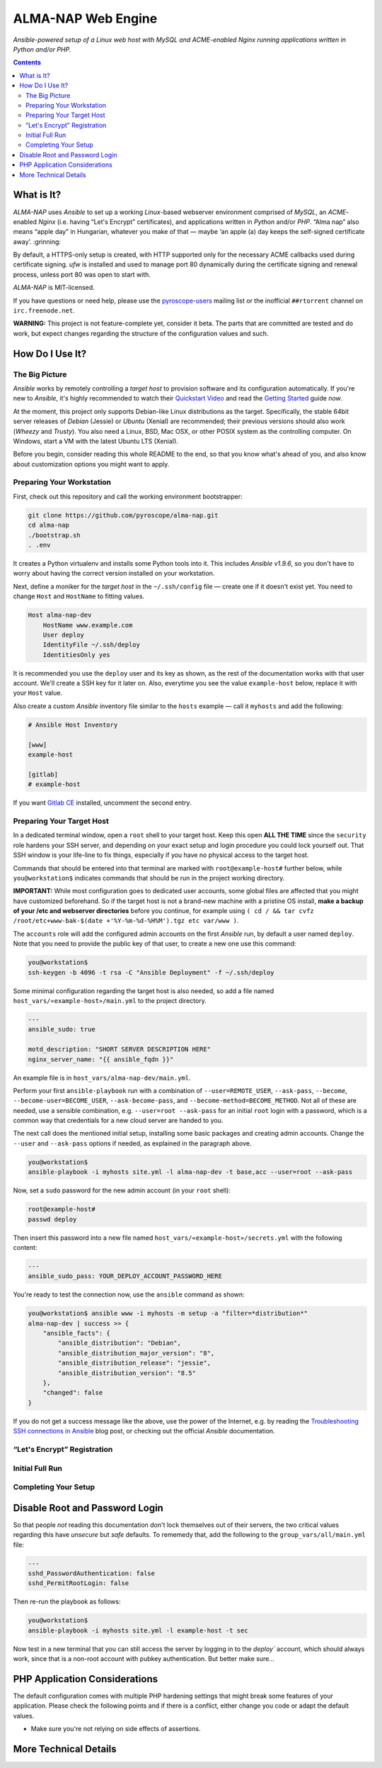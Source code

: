 ALMA-NAP Web Engine
===================

*Ansible-powered setup of a Linux web host with MySQL and ACME-enabled Nginx running applications written in Python and/or PHP.*

.. contents:: **Contents**


What is It?
-----------

*ALMA-NAP* uses *Ansible* to set up a working *Linux*-based webserver environment
comprised of *MySQL*, an *ACME*-enabled *Nginx* (i.e. having “Let's Encrypt” certificates),
and applications written in *Python* and/or *PHP*. “Alma nap” also means “apple day”
in Hungarian, whatever you make of that —
maybe ‘an apple (a) day keeps the self-signed certificate away’. :grinning:

By default, a HTTPS-only setup is created, with HTTP supported only for
the necessary ACME callbacks used during certificate signing.
`ufw` is installed and used to manage port 80 dynamically during the
certificate signing and renewal process, unless port 80 was open to start with.

*ALMA-NAP* is MIT-licensed.

If you have questions or need help, please use the `pyroscope-users`_ mailing list
or the inofficial ``##rtorrent`` channel on ``irc.freenode.net``.

**WARNING:** This project is not feature-complete yet, consider it beta.
The parts that are committed are tested and do work,
but expect changes regarding the structure of the configuration values and such.


How Do I Use It?
----------------

The Big Picture
^^^^^^^^^^^^^^^

*Ansible* works by remotely controlling a *target host* to provision
software and its configuration automatically.
If you're new to *Ansible*, it's highly recommended to watch their `Quickstart Video`_
and read the `Getting Started`_ guide *now*.

At the moment, this project only supports Debian-like Linux distributions as the target.
Specifically, the stable 64bit server releases of *Debian* (Jessie) or *Ubuntu* (Xenial)
are recommended; their previous versions should also work (*Wheezy* and *Trusty*).
You also need a Linux, BSD, Mac OSX, or other POSIX system as the controlling computer.
On Windows, start a VM with the latest Ubuntu LTS (Xenial).

Before you begin, consider reading this whole README to the end, so that you know what's
ahead of you, and also know about customization options you might want to apply.


Preparing Your Workstation
^^^^^^^^^^^^^^^^^^^^^^^^^^

First, check out this repository and call the working environment bootstrapper:

.. code-block:: shell

    git clone https://github.com/pyroscope/alma-nap.git
    cd alma-nap
    ./bootstrap.sh
    . .env

It creates a Python virtualenv and installs some Python tools into it.
This includes *Ansible v1.9.6*, so you don't have to worry about
having the correct version installed on your workstation.

Next, define a moniker for the *target host* in the ``~/.ssh/config`` file
— create one if it doesn't exist yet.
You need to change ``Host`` and ``HostName`` to fitting values.

.. code-block:: ini

    Host alma-nap-dev
        HostName www.example.com
        User deploy
        IdentityFile ~/.ssh/deploy
        IdentitiesOnly yes

It is recommended you use the ``deploy`` user and its key as shown,
as the rest of the documentation works with that user account.
We'll create a SSH key for it later on.
Also, everytime you see the value ``example-host`` below,
replace it with your ``Host`` value.

Also create a custom *Ansible* inventory file similar to the ``hosts`` example
— call it ``myhosts`` and add the following:

.. code-block:: ini

    # Ansible Host Inventory

    [www]
    example-host

    [gitlab]
    # example-host

If you want `Gitlab CE`_ installed, uncomment the second entry.


Preparing Your Target Host
^^^^^^^^^^^^^^^^^^^^^^^^^^

In a dedicated terminal window, open a ``root`` shell to your target host.
Keep this open **ALL THE TIME** since the ``security`` role hardens your SSH server,
and depending on your exact setup and login procedure you could lock yourself out.
That SSH window is your life-line to fix things, especially if you have no
physical access to the target host.

Commands that should be entered into that terminal are marked with ``root@example-host#`` further below,
while ``you@workstation$`` indicates commands that should be run in the project working directory.

**IMPORTANT:** While most configuration goes to dedicated user accounts,
some global files are affected that you might have customized beforehand.
So if the target host is not a brand-new machine with a pristine OS install,
**make a backup of your /etc and webserver directories** before you continue, for example using
``( cd / && tar cvfz /root/etc+www-bak-$(date +'%Y-%m-%d-%H%M').tgz etc var/www )``.

The ``accounts`` role will add the configured admin accounts on the first *Ansible* run,
by default a user named ``deploy``.
Note that you need to provide the public key of that user,
to create a new one use this command:

.. code-block:: shell

    you@workstation$
    ssh-keygen -b 4096 -t rsa -C "Ansible Deployment" -f ~/.ssh/deploy

Some minimal configuration regarding the target host is also needed, so
add a file named ``host_vars/«example-host»/main.yml`` to the project directory.

.. code-block:: yaml

    ---
    ansible_sudo: true

    motd_description: "SHORT SERVER DESCRIPTION HERE"
    nginx_server_name: "{{ ansible_fqdn }}"

An example file is in ``host_vars/alma-nap-dev/main.yml``.

Perform your first ``ansible-playbook`` run with a combination of
``--user=REMOTE_USER``, ``--ask-pass``,
``--become``, ``--become-user=BECOME_USER``, ``--ask-become-pass``,
and ``--become-method=BECOME_METHOD``.
Not all of these are needed, use a sensible combination,
e.g. ``--user=root --ask-pass`` for an initial ``root`` login with a password,
which is a common way that credentials for a new cloud server are handed to you.

The next call does the mentioned initial setup, installing some basic packages
and creating admin accounts. Change the ``--user`` and ``--ask-pass`` options
if needed, as explained in the paragraph above.

.. code-block:: shell

    you@workstation$
    ansible-playbook -i myhosts site.yml -l alma-nap-dev -t base,acc --user=root --ask-pass

Now, set a ``sudo`` password for the new admin account (in your ``root`` shell):

.. code-block:: shell

    root@example-host#
    passwd deploy

Then insert this password into a new file named ``host_vars/«example-host»/secrets.yml``
with the following content:

.. code-block:: yaml

    ---
    ansible_sudo_pass: YOUR_DEPLOY_ACCOUNT_PASSWORD_HERE


You're ready to test the connection now, use the ``ansible`` command as shown:

.. code-block:: shell

    you@workstation$ ansible www -i myhosts -m setup -a "filter=*distribution*"
    alma-nap-dev | success >> {
        "ansible_facts": {
            "ansible_distribution": "Debian",
            "ansible_distribution_major_version": "8",
            "ansible_distribution_release": "jessie",
            "ansible_distribution_version": "8.5"
        },
        "changed": false
    }

If you do not get a success message like the above, use the power of the Internet,
e.g. by reading the `Troubleshooting SSH connections in Ansible`_ blog post,
or checking out the official *Ansible* documentation.


“Let's Encrypt” Registration
^^^^^^^^^^^^^^^^^^^^^^^^^^^^


Initial Full Run
^^^^^^^^^^^^^^^^



Completing Your Setup
^^^^^^^^^^^^^^^^^^^^^

Disable Root and Password Login
-------------------------------

So that people *not* reading this documentation don't lock themselves
out of their servers, the two critical values regarding this
have *unsecure* but *safe* defaults.
To rememedy that, add the following to the ``group_vars/all/main.yml`` file:

.. code-block:: yaml

    ---
    sshd_PasswordAuthentication: false
    sshd_PermitRootLogin: false

Then re-run the playbook as follows:

.. code-block:: shell

    you@workstation$
    ansible-playbook -i myhosts site.yml -l example-host -t sec

Now test in a new terminal that you can still access the server by
logging in to the `deploy`` account, which should always work,
since that is a non-root account with pubkey authentication.
But better make sure…


PHP Application Considerations
------------------------------

The default configuration comes with multiple PHP hardening settings
that might break some features of your application.
Please check the following points and if there is a conflict,
either change you code or adapt the default values.

* Make sure you're not relying on side effects of assertions.




More Technical Details
----------------------


.. _`pyroscope-users`: http://groups.google.com/group/pyroscope-users
.. _`Quickstart Video`: https://docs.ansible.com/ansible/quickstart.html
.. _`Getting Started`: https://docs.ansible.com/ansible/intro_getting_started.html
.. _`Gitlab CE`: https://about.gitlab.com/features/#community
.. _`Troubleshooting SSH connections in Ansible`: https://sgargan.blogspot.de/2013/10/troubleshooting-ssh-connections-in.html
